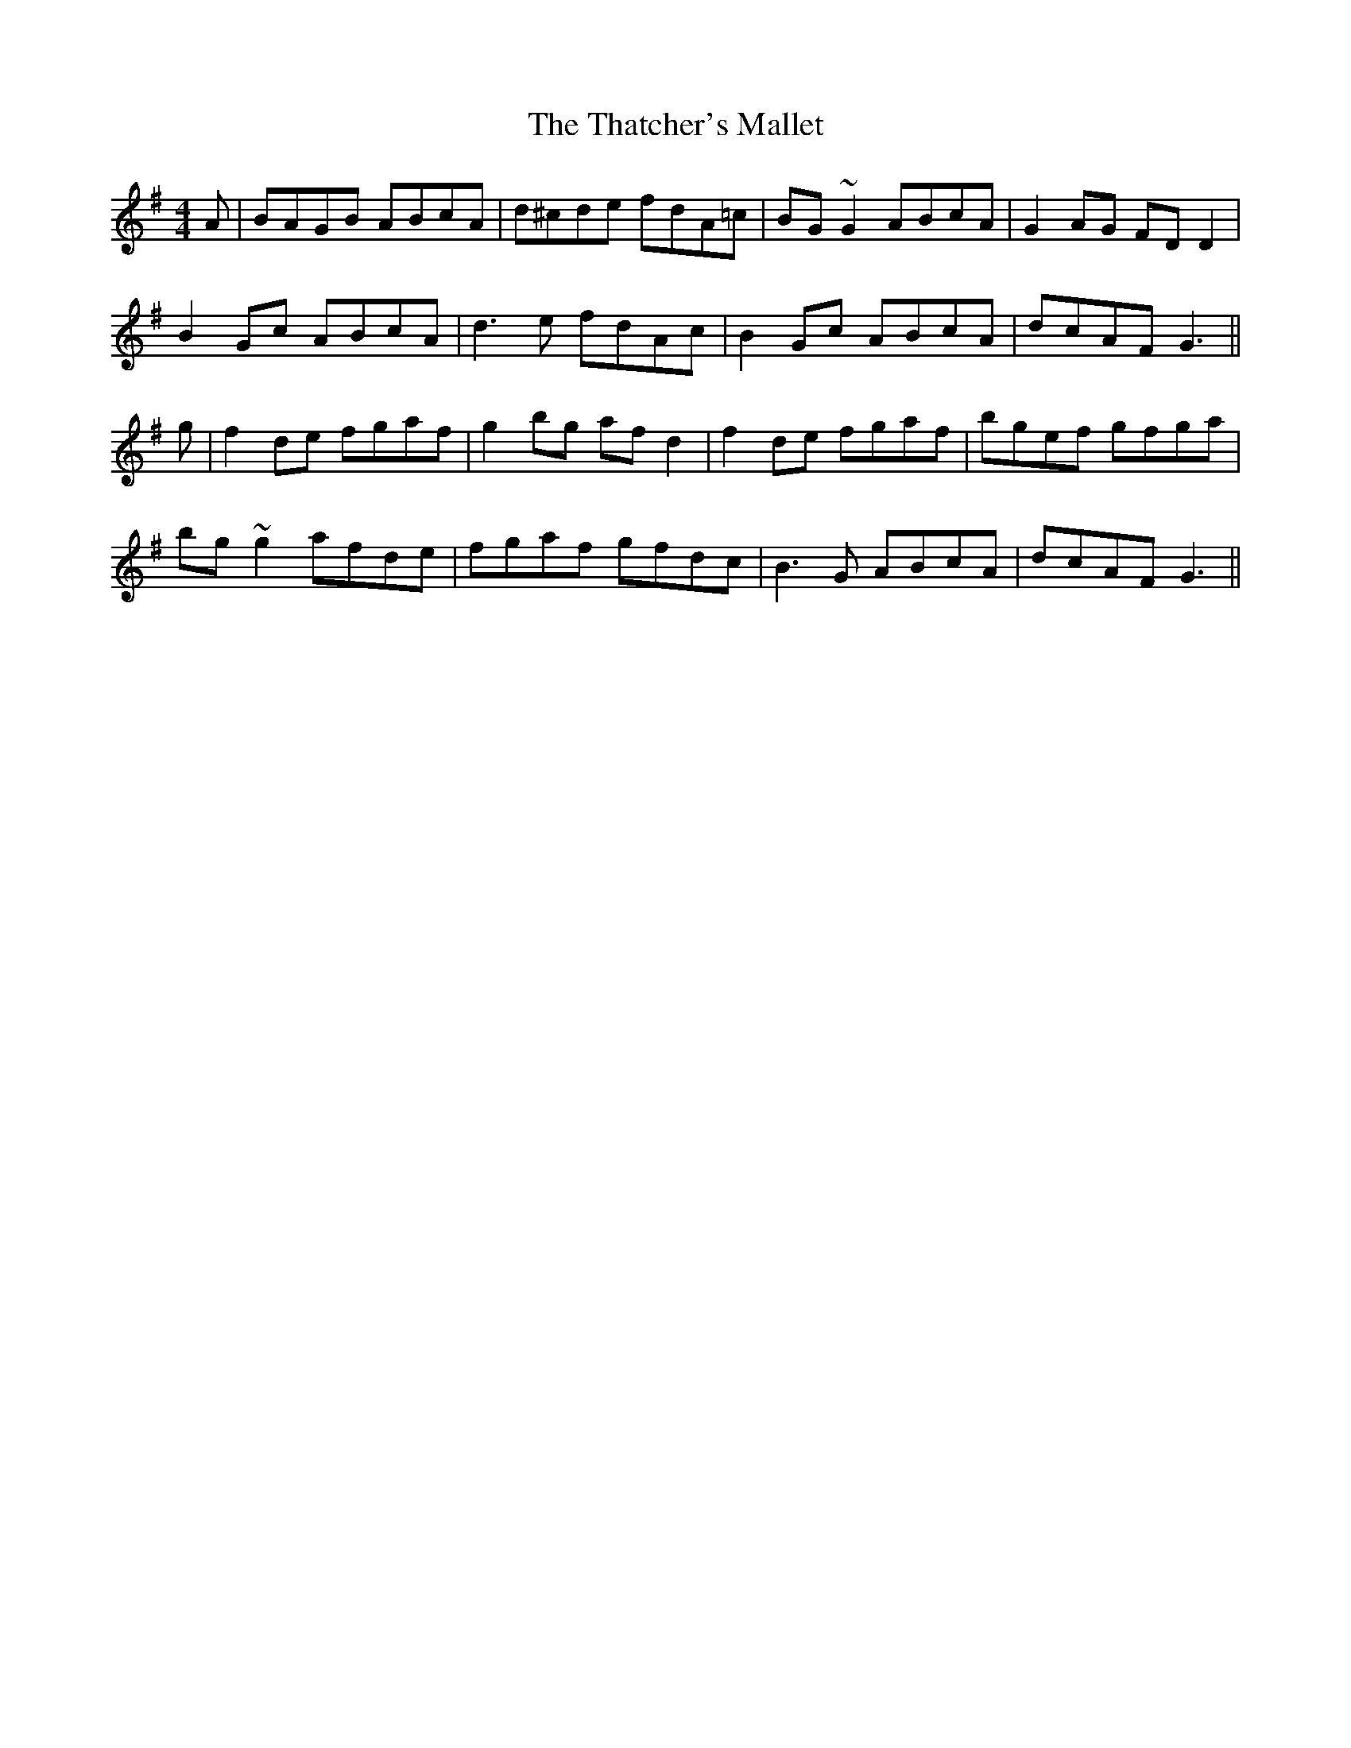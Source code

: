 X: 39794
T: Thatcher's Mallet, The
R: reel
M: 4/4
K: Gmajor
A|BAGB ABcA|d^cde fdA=c|BG~G2 ABcA|G2AG FDD2|
B2Gc ABcA|d3e fdAc|B2Gc ABcA|dcAF G3||
g|f2de fgaf|g2bg afd2|f2de fgaf|bgef gfga|
bg~g2 afde|fgaf gfdc|B3G ABcA|dcAF G3||

